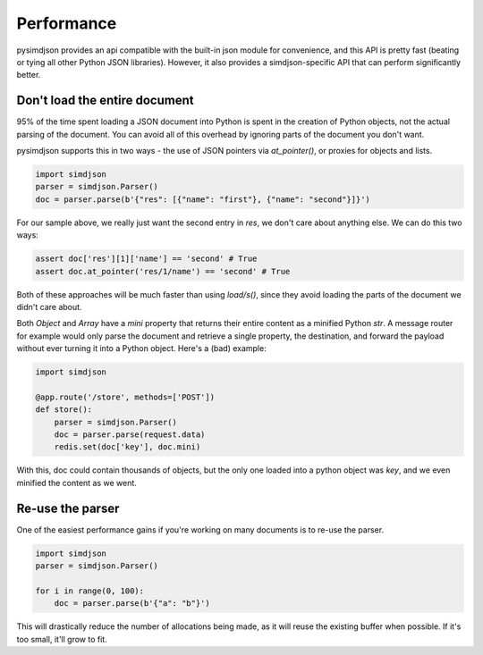 Performance
===========

pysimdjson provides an api compatible with the built-in json module for
convenience, and this API is pretty fast (beating or tying all other Python
JSON libraries). However, it also provides a simdjson-specific API that can
perform significantly better.

Don't load the entire document
------------------------------

95% of the time spent loading a JSON document into Python is spent in the
creation of Python objects, not the actual parsing of the document. You can
avoid all of this overhead by ignoring parts of the document you don't want.

pysimdjson supports this in two ways - the use of JSON pointers via
`at_pointer()`, or proxies for objects and lists.

.. code:: python

    import simdjson
    parser = simdjson.Parser()
    doc = parser.parse(b'{"res": [{"name": "first"}, {"name": "second"}]}')

For our sample above, we really just want the second entry in `res`, we
don't care about anything else. We can do this two ways:

.. code:: python

    assert doc['res'][1]['name'] == 'second' # True
    assert doc.at_pointer('res/1/name') == 'second' # True

Both of these approaches will be much faster than using `load/s()`, since
they avoid loading the parts of the document we didn't care about.

Both `Object` and `Array` have a `mini` property that returns their entire
content as a minified Python `str`. A message router for example would only
parse the document and retrieve a single property, the destination, and forward
the payload without ever turning it into a Python object. Here's a (bad)
example:

.. code:: python

    import simdjson

    @app.route('/store', methods=['POST'])
    def store():
        parser = simdjson.Parser()
        doc = parser.parse(request.data)
        redis.set(doc['key'], doc.mini)

With this, doc could contain thousands of objects, but the only one loaded
into a python object was `key`, and we even minified the content as we went.

Re-use the parser
-----------------

One of the easiest performance gains if you're working on many documents is
to re-use the parser.

.. code:: python

    import simdjson
    parser = simdjson.Parser()

    for i in range(0, 100):
        doc = parser.parse(b'{"a": "b"}')

This will drastically reduce the number of allocations being made, as it will
reuse the existing buffer when possible. If it's too small, it'll grow to fit.

